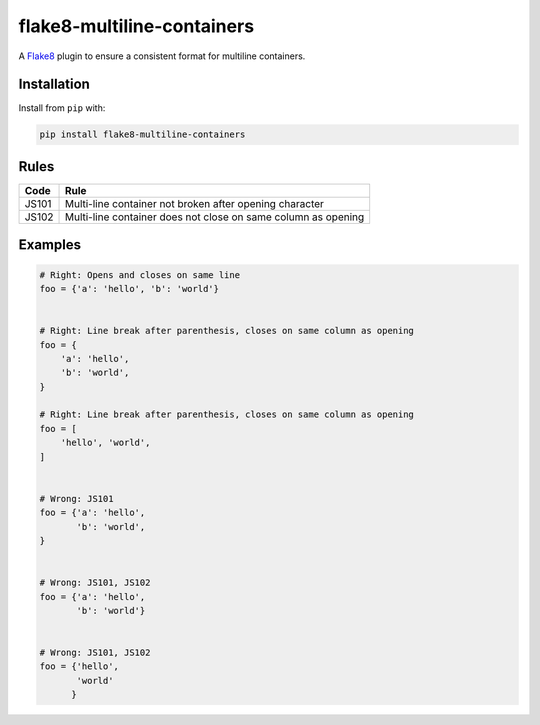 ===========================
flake8-multiline-containers
===========================

.. image:: https://img.shields.io/pypi/v/flake8-multiline-containers.svg
    :target: https://pypi.org/project/flake8-multiline-containers
    :alt: PyPI

.. image:: https://img.shields.io/pypi/pyversions/flake8-multiline-containers.svg
    :alt: PyPI - Python Version
    :target: https://github.com/jsfehler/flake8-multiline-containers

.. image:: https://travis-ci.org/jsfehler/flake8-multiline-containers.svg?branch=master
    :target: https://travis-ci.org/jsfehler/flake8-multiline-containers

A `Flake8 <https://flake8.readthedocs.io/en/latest/index.html>`_ plugin to ensure a consistent format for multiline containers.

Installation
------------

Install from ``pip`` with:

.. code-block:: sh

     pip install flake8-multiline-containers

Rules
-----

===== ====
Code  Rule
===== ====
JS101 Multi-line container not broken after opening character
JS102 Multi-line container does not close on same column as opening
===== ====

Examples
--------

.. code-block:: python

  # Right: Opens and closes on same line
  foo = {'a': 'hello', 'b': 'world'}


  # Right: Line break after parenthesis, closes on same column as opening
  foo = {
      'a': 'hello',
      'b': 'world',
  }

  # Right: Line break after parenthesis, closes on same column as opening
  foo = [
      'hello', 'world',
  ]


  # Wrong: JS101
  foo = {'a': 'hello',
         'b': 'world',
  }


  # Wrong: JS101, JS102
  foo = {'a': 'hello',
         'b': 'world'}


  # Wrong: JS101, JS102
  foo = {'hello',
         'world'
        }


